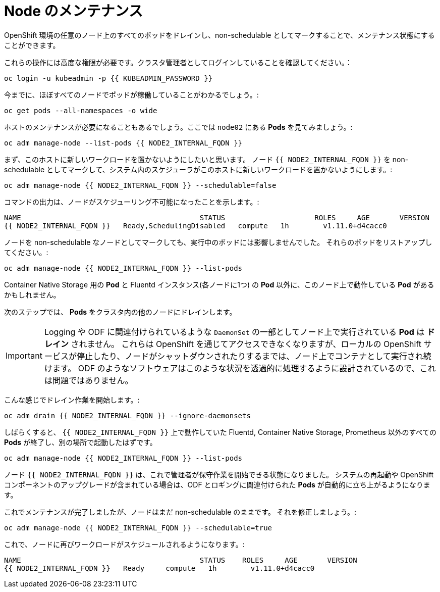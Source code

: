 = Node のメンテナンス
:experimental:

OpenShift 環境の任意のノード上のすべてのポッドをドレインし、non-schedulable としてマークすることで、メンテナンス状態にすることができます。


これらの操作には高度な権限が必要です。クラスタ管理者としてログインしていることを確認してください。：

[source,bash,role="execute"]
----
oc login -u kubeadmin -p {{ KUBEADMIN_PASSWORD }}
----

今までに、ほぼすべてのノードでポッドが稼働していることがわかるでしょう。:

[source,bash,role="execute"]
----
oc get pods --all-namespaces -o wide
----

ホストのメンテナンスが必要になることもあるでしょう。ここでは `node02` にある *Pods* を見てみましょう。:

[source,bash,role="execute"]
----
oc adm manage-node --list-pods {{ NODE2_INTERNAL_FQDN }}
----

まず、このホストに新しいワークロードを置かないようにしたいと思います。
ノード `{{ NODE2_INTERNAL_FQDN }}` を non-schedulable としてマークして、システム内のスケジューラがこのホストに新しいワークロードを置かないようにします。:

[source,bash,role="execute"]
----
oc adm manage-node {{ NODE2_INTERNAL_FQDN }} --schedulable=false
----

コマンドの出力は、ノードがスケジューリング不可能になったことを示します。:

----
NAME                                          STATUS                     ROLES     AGE       VERSION
{{ NODE2_INTERNAL_FQDN }}   Ready,SchedulingDisabled   compute   1h        v1.11.0+d4cacc0
----

ノードを non-schedulable なノードとしてマークしても、実行中のポッドには影響しませんでした。
それらのポッドをリストアップしてください。:

[source,bash,role="execute"]
----
oc adm manage-node {{ NODE2_INTERNAL_FQDN }} --list-pods
----

Container Native Storage 用の *Pod* と Fluentd インスタンス(各ノードに1つ) の *Pod* 以外に、このノード上で動作している *Pod* があるかもしれません。

次のステップでは、 *Pods* をクラスタ内の他のノードにドレインします。

[IMPORTANT]
====
Logging や ODF に関連付けられているような `DaemonSet` の一部としてノード上で実行されている *Pod* は *ドレイン* されません。
これらは OpenShift を通じてアクセスできなくなりますが、ローカルの OpenShift サービスが停止したり、ノードがシャットダウンされたりするまでは、ノード上でコンテナとして実行され続けます。
ODF のようなソフトウェアはこのような状況を透過的に処理するように設計されているので、これは問題ではありません。
====

こんな感じでドレイン作業を開始します。:

[source,bash,role="execute"]
----
oc adm drain {{ NODE2_INTERNAL_FQDN }} --ignore-daemonsets
----

しばらくすると、 `{{ NODE2_INTERNAL_FQDN }}` 上で動作していた Fluentd, Container Native Storage, Prometheus 以外のすべての *Pods* が終了し、別の場所で起動したはずです。

[source,bash,role="execute"]
----
oc adm manage-node {{ NODE2_INTERNAL_FQDN }} --list-pods
----

ノード `{{ NODE2_INTERNAL_FQDN }}` は、これで管理者が保守作業を開始できる状態になりました。
システムの再起動や OpenShift コンポーネントのアップグレードが含まれている場合は、ODF とロギングに関連付けられた *Pods* が自動的に立ち上がるようになります。


これでメンテナンスが完了しましたが、ノードはまだ non-schedulable のままです。
それを修正しましょう。:

[source,bash,role="execute"]
----
oc adm manage-node {{ NODE2_INTERNAL_FQDN }} --schedulable=true
----

これで、ノードに再びワークロードがスケジュールされるようになります。:

----
NAME                                          STATUS    ROLES     AGE       VERSION
{{ NODE2_INTERNAL_FQDN }}   Ready     compute   1h        v1.11.0+d4cacc0
----

